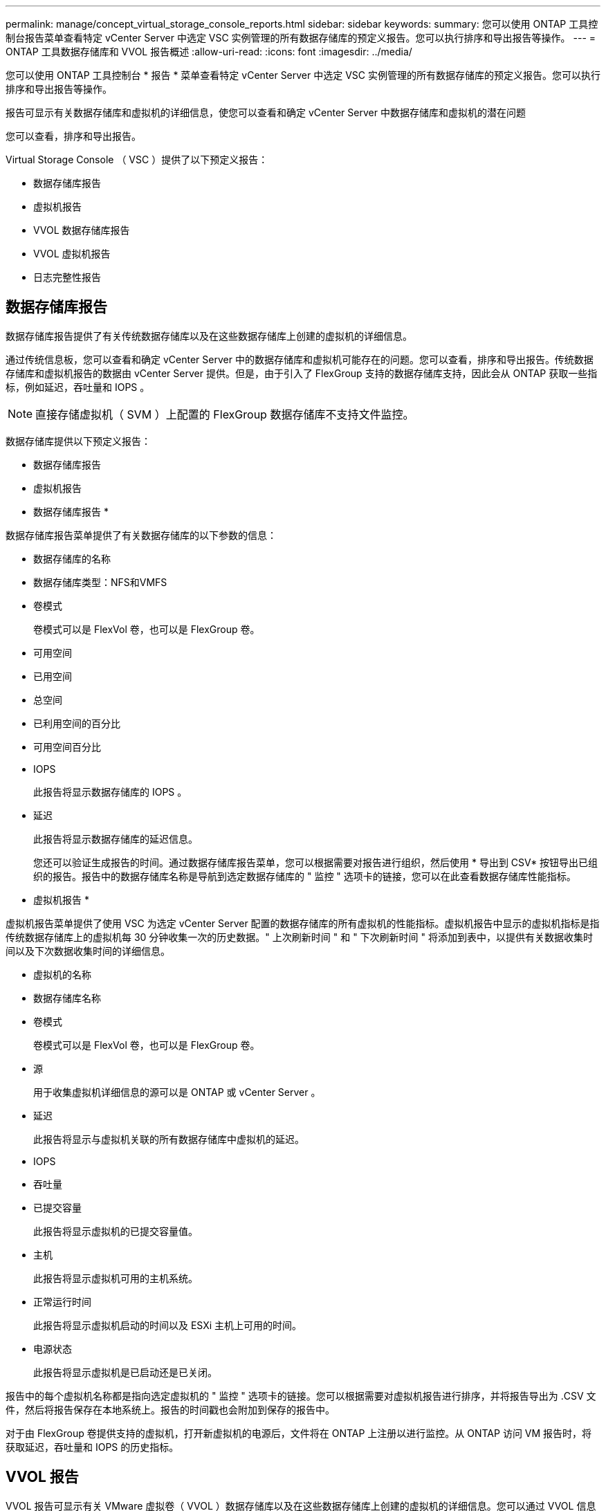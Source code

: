 ---
permalink: manage/concept_virtual_storage_console_reports.html 
sidebar: sidebar 
keywords:  
summary: 您可以使用 ONTAP 工具控制台报告菜单查看特定 vCenter Server 中选定 VSC 实例管理的所有数据存储库的预定义报告。您可以执行排序和导出报告等操作。 
---
= ONTAP 工具数据存储库和 VVOL 报告概述
:allow-uri-read: 
:icons: font
:imagesdir: ../media/


[role="lead"]
您可以使用 ONTAP 工具控制台 * 报告 * 菜单查看特定 vCenter Server 中选定 VSC 实例管理的所有数据存储库的预定义报告。您可以执行排序和导出报告等操作。

报告可显示有关数据存储库和虚拟机的详细信息，使您可以查看和确定 vCenter Server 中数据存储库和虚拟机的潜在问题

您可以查看，排序和导出报告。

Virtual Storage Console （ VSC ）提供了以下预定义报告：

* 数据存储库报告
* 虚拟机报告
* VVOL 数据存储库报告
* VVOL 虚拟机报告
* 日志完整性报告




== 数据存储库报告

数据存储库报告提供了有关传统数据存储库以及在这些数据存储库上创建的虚拟机的详细信息。

通过传统信息板，您可以查看和确定 vCenter Server 中的数据存储库和虚拟机可能存在的问题。您可以查看，排序和导出报告。传统数据存储库和虚拟机报告的数据由 vCenter Server 提供。但是，由于引入了 FlexGroup 支持的数据存储库支持，因此会从 ONTAP 获取一些指标，例如延迟，吞吐量和 IOPS 。


NOTE: 直接存储虚拟机（ SVM ）上配置的 FlexGroup 数据存储库不支持文件监控。

数据存储库提供以下预定义报告：

* 数据存储库报告
* 虚拟机报告


* 数据存储库报告 *

数据存储库报告菜单提供了有关数据存储库的以下参数的信息：

* 数据存储库的名称
* 数据存储库类型：NFS和VMFS
* 卷模式
+
卷模式可以是 FlexVol 卷，也可以是 FlexGroup 卷。

* 可用空间
* 已用空间
* 总空间
* 已利用空间的百分比
* 可用空间百分比
* IOPS
+
此报告将显示数据存储库的 IOPS 。

* 延迟
+
此报告将显示数据存储库的延迟信息。

+
您还可以验证生成报告的时间。通过数据存储库报告菜单，您可以根据需要对报告进行组织，然后使用 * 导出到 CSV* 按钮导出已组织的报告。报告中的数据存储库名称是导航到选定数据存储库的 " 监控 " 选项卡的链接，您可以在此查看数据存储库性能指标。



* 虚拟机报告 *

虚拟机报告菜单提供了使用 VSC 为选定 vCenter Server 配置的数据存储库的所有虚拟机的性能指标。虚拟机报告中显示的虚拟机指标是指传统数据存储库上的虚拟机每 30 分钟收集一次的历史数据。" 上次刷新时间 " 和 " 下次刷新时间 " 将添加到表中，以提供有关数据收集时间以及下次数据收集时间的详细信息。

* 虚拟机的名称
* 数据存储库名称
* 卷模式
+
卷模式可以是 FlexVol 卷，也可以是 FlexGroup 卷。

* 源
+
用于收集虚拟机详细信息的源可以是 ONTAP 或 vCenter Server 。

* 延迟
+
此报告将显示与虚拟机关联的所有数据存储库中虚拟机的延迟。

* IOPS
* 吞吐量
* 已提交容量
+
此报告将显示虚拟机的已提交容量值。

* 主机
+
此报告将显示虚拟机可用的主机系统。

* 正常运行时间
+
此报告将显示虚拟机启动的时间以及 ESXi 主机上可用的时间。

* 电源状态
+
此报告将显示虚拟机是已启动还是已关闭。



报告中的每个虚拟机名称都是指向选定虚拟机的 " 监控 " 选项卡的链接。您可以根据需要对虚拟机报告进行排序，并将报告导出为 .CSV 文件，然后将报告保存在本地系统上。报告的时间戳也会附加到保存的报告中。

对于由 FlexGroup 卷提供支持的虚拟机，打开新虚拟机的电源后，文件将在 ONTAP 上注册以进行监控。从 ONTAP 访问 VM 报告时，将获取延迟，吞吐量和 IOPS 的历史指标。



== VVOL 报告

VVOL 报告可显示有关 VMware 虚拟卷（ VVOL ）数据存储库以及在这些数据存储库上创建的虚拟机的详细信息。您可以通过 VVOL 信息板查看和确定 vCenter Server 中 VVOL 数据存储库和虚拟机的潜在问题。

您可以查看，组织和导出报告。"Virtual vols数据存储库和虚拟机"报告的数据由ONTAP 提供。

VVOL 提供了以下预制报告：

* VVOL 数据存储库报告
* VVOL VM 报告


* VVOL 数据存储库报告 *

"VVol 数据存储库报告 " 菜单提供了有关数据存储库的以下参数的信息：

* VVOL 数据存储库名称
* 可用空间
* 已用空间
* 总空间
* 已利用空间的百分比
* 可用空间百分比
* IOPS
* ONTAP 9.8 及更高版本上基于 NFS 的 VVOL 数据存储库提供了延迟性能指标。您还可以验证生成报告的时间。您可以通过 VVol 数据存储库报告菜单根据需要组织报告，然后使用 * 导出到 CSV* 按钮导出组织的报告。报告中的每个 SAN VVol 数据存储库名称都是一个链接，可导航到选定 SAN VVol 数据存储库的 "Monitor" 选项卡，您可以使用此选项卡查看性能指标。


* VVOL 虚拟机报告 *

"VVol 虚拟机摘要报告 " 菜单提供了使用适用于 ONTAP 的 VASA Provider 为选定 vCenter Server 配置的 SAN VVol 数据存储库的所有虚拟机的性能指标。VM 报告中显示的虚拟机指标是指 VVol 数据存储库上的虚拟机每 10 分钟收集一次的历史数据。表中将添加 " 上次刷新时间 " 和 " 下次刷新时间 " ，以提供有关何时收集数据以及下次收集数据的信息。

* 虚拟机的名称
* 已提交容量
* 正常运行时间
* IOPS
* 吞吐量
+
此报告将显示虚拟机是已启动还是已关闭。

* 逻辑空间
* 主机
* 电源状态
* 延迟
+
此报告将显示与虚拟机关联的所有 VVol 数据存储库中虚拟机的延迟。



报告中的每个虚拟机名称都是指向选定虚拟机的 " 监控 " 选项卡的链接。您可以根据需要组织虚拟机报告，以 ` .CSV` 格式导出报告，然后将报告保存在本地系统上。报告的时间戳将附加到已保存的报告中。

*日志完整性报告*

日志完整性报告将显示文件完整性状态。日志完整性按计划的时间间隔进行检查、报告显示在日志完整性报告选项卡中。它还提供正在回滚的不同审核文件的状态。

可用日志文件状态为：

* Active：指示将日志写入到的当前活动文件。
* 正常：表示归档文件未被篡改或删除。
* 被篡改：表示文件在归档后被修改
* Rol转_删除：表示文件已在log4j保留策略中删除。
* unesed_delete：表示已手动删除文件。


适用于VMware vSphere的ONTAP 工具会为以下项生成审核日志记录：

* VSC服务
+
vscservice的审核日志位置：/opt/NetApp/vscservice/vsc-audie.log_。您可以在_/opt/NetApp/vscserver/etc/log4j2.properties_文件中更改日志完整性报告的以下参数：

+
** 用于滚动的最大日志大小。
** 保留策略中、此参数的默认值为10个文件。
** 文件大小、则此参数的默认值为归档文件前10 MB。要使新值生效、需要重新启动服务。


* VP服务
+
VP服务的审核日志位置：_/opt/NetApp/vpservice/vP-audie.log_ VP审核日志可以在文件_/opt/NetApp/vpserver/conf/log4j2.properties_中进行修改。要使新值生效、需要重新启动服务。

* Maint命令
+
维护服务的审核日志位置：_/opt/NetApp/vscservice/maint-audie.log_ Maint日志文件可以在_/opt/NetApp/vscserver/etc/maint_logger.properties_文件中进行修改。更改默认值后、请重新启动服务器以使新值生效。



可以对计划程序进行设置、以便定期检查审核日志。计划程序的默认值为一天。您可以更改_/opt/NetApp/vscserver/etc/maint_logger.properties_文件中的值。
